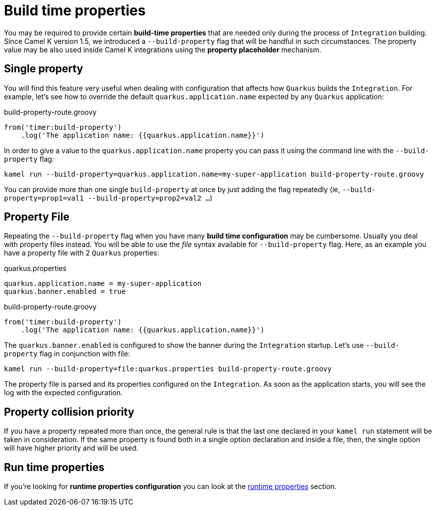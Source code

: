 [[build-time-props]]
= Build time properties

You may be required to provide certain *build-time properties* that are needed only during the process of `Integration` building. Since Camel K version 1.5, we introduced a `--build-property` flag that will be handful in such circumstances. The property value may be also used inside Camel K integrations using the *property placeholder* mechanism.

[[build-time-single-prop]]
== Single property

You will find this feature very useful when dealing with configuration that affects how `Quarkus` builds the `Integration`. For example, let's see how to override the default `quarkus.application.name` expected by any `Quarkus` application:

[source,groovy]
.build-property-route.groovy
----
from('timer:build-property')
    .log('The application name: {{quarkus.application.name}}')
----

In order to give a value to the `quarkus.application.name` property you can pass it using the command line with the `--build-property` flag:

----
kamel run --build-property=quarkus.application.name=my-super-application build-property-route.groovy
----

You can provide more than one single `build-property` at once by just adding the flag repeatedly (ie, `--build-property=prop1=val1 --build-property=prop2=val2 ...`)

[[build-time-props-file]]
== Property File

Repeating the `--build-property` flag when you have many *build time configuration* may be cumbersome. Usually you deal with property files instead. You will be able to use the _file_ syntax available for `--build-property` flag. Here, as an example you have a property file with 2 `Quarkus` properties:

[source,properties]
.quarkus.properties
----
quarkus.application.name = my-super-application
quarkus.banner.enabled = true
----

[source,groovy]
.build-property-route.groovy
----
from('timer:build-property')
    .log('The application name: {{quarkus.application.name}}')
----

The `quarkus.banner.enabled` is configured to show the banner during the `Integration` startup. Let's use `--build-property` flag in conjunction with file:

----
kamel run --build-property=file:quarkus.properties build-property-route.groovy
----

The property file is parsed and its properties configured on the `Integration`. As soon as the application starts, you will see the log with the expected configuration.

[[build-time-props-file-precedence]]
== Property collision priority

If you have a property repeated more than once, the general rule is that the last one declared in your `kamel run` statement will be taken in consideration. If the same property is found both in a single option declaration and inside a file, then, the single option will have higher priority and will be used.

[[build-time-runtime-conf]]
== Run time properties

If you're looking for *runtime properties configuration* you can look at the xref:configuration/runtime-properties.adoc[runtime properties] section.
